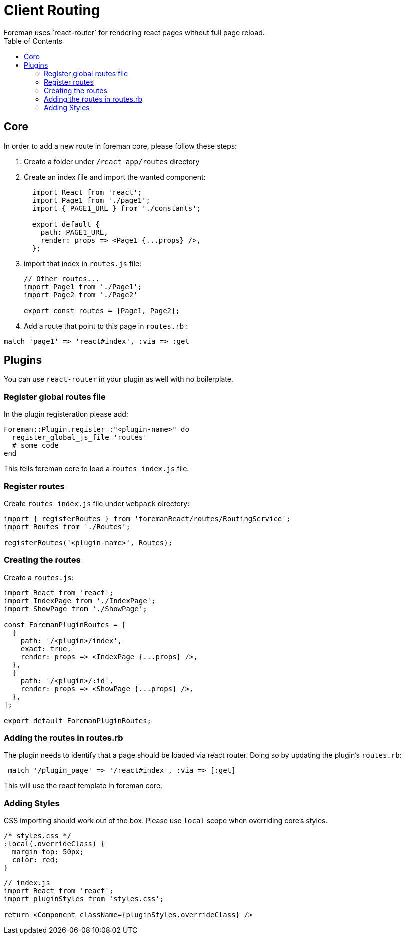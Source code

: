 [[client-routing]]

# Client Routing
:toc: right
:toclevels: 5
Foreman uses `react-router` for rendering react pages without full page reload.

## Core
In order to add a new route in foreman core, please follow these steps:

1. Create a folder under `/react_app/routes` directory
2. Create an index file and import the wanted component:
+
[source,js]
----
  import React from 'react';
  import Page1 from './page1';
  import { PAGE1_URL } from './constants';

  export default {
    path: PAGE1_URL,
    render: props => <Page1 {...props} />,
  };
----
+
3. import that index in `routes.js` file:
+
[source,js]
----
// Other routes...
import Page1 from './Page1';
import Page2 from './Page2'

export const routes = [Page1, Page2];
----
+
4. Add a route that point to this page in `routes.rb` :
```ruby
match 'page1' => 'react#index', :via => :get
```

## Plugins
You can use `react-router` in your plugin as well with no boilerplate.

### Register global routes file
In the plugin registeration please add:
``` ruby
Foreman::Plugin.register :"<plugin-name>" do
  register_global_js_file 'routes'
  # some code
end
```
This tells foreman core to load a `routes_index.js` file.

### Register routes
Create `routes_index.js` file under `webpack` directory:

```js
import { registerRoutes } from 'foremanReact/routes/RoutingService';
import Routes from './Routes';

registerRoutes('<plugin-name>', Routes);

```

### Creating the routes
Create a `routes.js`:

```js
import React from 'react';
import IndexPage from './IndexPage';
import ShowPage from './ShowPage';

const ForemanPluginRoutes = [
  {
    path: '/<plugin>/index',
    exact: true,
    render: props => <IndexPage {...props} />,
  },
  {
    path: '/<plugin>/:id',
    render: props => <ShowPage {...props} />,
  },
];

export default ForemanPluginRoutes;

```

### Adding the routes in routes.rb
The plugin needs to identify that a page should be loaded via react router.
Doing so by updating the plugin's `routes.rb`:
```ruby
 match '/plugin_page' => '/react#index', :via => [:get]
```
This will use the react template in foreman core.

### Adding Styles
CSS importing should work out of the box.
Please use `local` scope when overriding core's styles.
```css
/* styles.css */
:local(.overrideClass) {
  margin-top: 50px;
  color: red;
}

```
```js
// index.js
import React from 'react';
import pluginStyles from 'styles.css';

return <Component className={pluginStyles.overrideClass} />
```
